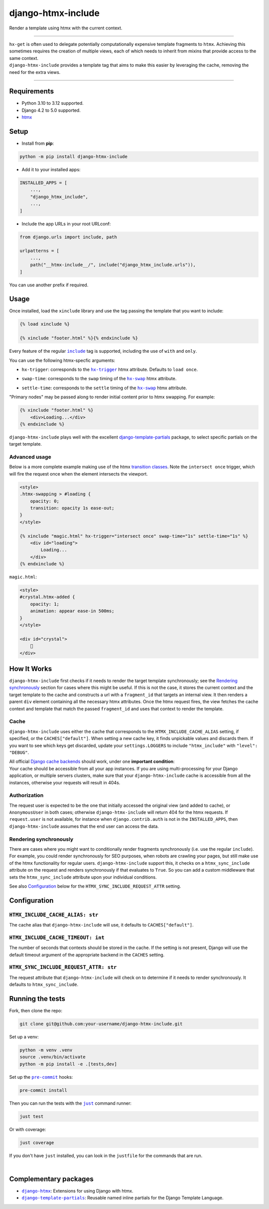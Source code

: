 ===================
django-htmx-include
===================

Render a template using htmx with the current context.

----

| ``hx-get`` is often used to delegate potentially computationally expensive template fragments to ``htmx``.
  Achieving this sometimes requires the creation of multiple views, each of which needs to inherit from mixins that
  provide access to the same context.
| ``django-htmx-include`` provides a template tag that aims to make this easier by leveraging the cache,
  removing the need for the extra views.

----

Requirements
------------
* Python 3.10 to 3.12 supported.
* Django 4.2 to 5.0 supported.
* `htmx <https://htmx.org/>`__

Setup
-----

* Install from **pip**:

.. code-block:: sh

    python -m pip install django-htmx-include

* Add it to your installed apps:

.. code-block:: python

    INSTALLED_APPS = [
        ...,
        "django_htmx_include",
        ...,
    ]

* Include the app URLs in your root URLconf:

.. code-block:: python

   from django.urls import include, path

   urlpatterns = [
       ...,
       path("__htmx-include__/", include("django_htmx_include.urls")),
   ]

You can use another prefix if required.


Usage
-----

Once installed, load the ``xinclude`` library and use the tag passing the template that you want to include:

.. code-block:: html

    {% load xinclude %}

    {% xinclude "footer.html" %}{% endxinclude %}

Every feature of the regular |include|__ tag is supported, including the use of ``with`` and ``only``.

.. |include| replace:: ``include``
__ https://docs.djangoproject.com/en/dev/ref/templates/builtins/#include

You can use the following htmx-specfic arguments:

* ``hx-trigger``: corresponds to the |hx-trigger|__ htmx attribute. Defaults to ``load once``.

.. |hx-trigger| replace:: ``hx-trigger``
__ https://htmx.org/attributes/hx-trigger/

* ``swap-time``: corresponds to the ``swap`` timing of the |hx-swap|__ htmx attribute.

.. |hx-swap| replace:: ``hx-swap``
__ https://htmx.org/attributes/hx-swap/#timing-swap-settle

* ``settle-time``: corresponds to the ``settle`` timing of the |hx-swap|__ htmx attribute.

__ https://htmx.org/attributes/hx-swap/#timing-swap-settle

"Primary nodes" may be passed along to render initial content prior to htmx swapping. For example:

.. code-block:: html

    {% xinclude "footer.html" %}
        <div>Loading...</div>
    {% endxinclude %}

``django-htmx-include`` plays well with the excellent `django-template-partials <https://github.com/carltongibson/django-template-partials/>`__
package, to select specific partials on the target template.

Advanced usage
^^^^^^^^^^^^^^
Below is a more complete example making use of the htmx `transition classes <https://htmx.org/examples/animations/#swapping>`__.
Note the ``intersect once`` trigger, which will fire the request once when the element intersects the viewport.

.. code-block:: html

    <style>
    .htmx-swapping > #loading {
        opacity: 0;
        transition: opacity 1s ease-out;
    }
    </style>

    {% xinclude "magic.html" hx-trigger="intersect once" swap-time="1s" settle-time="1s" %}
        <div id="loading">
            Loading...
        </div>
    {% endxinclude %}

``magic.html``:

.. code-block:: html

    <style>
    #crystal.htmx-added {
        opacity: 1;
        animation: appear ease-in 500ms;
    }
    </style>

    <div id="crystal">
        🔮
    </div>

How It Works
------------
``django-htmx-include`` first checks if it needs to render the target template synchronously;
see the `Rendering synchronously <#rendering-synchronously>`__ section for cases where this might be useful.
If this is not the case, it stores the current context and the target template to the cache and constructs a url
with a ``fragment_id`` that targets an internal view. It then renders a parent ``div`` element containing all the
necessary htmx attributes. Once the htmx request fires, the view fetches the cache context and template that match
the passed ``fragment_id`` and uses that context to render the template.

Cache
^^^^^
``django-htmx-include`` uses either the cache that corresponds to the ``HTMX_INCLUDE_CACHE_ALIAS`` setting, if specified,
or the ``CACHES["default"]``.
When setting a new cache key, it finds unpickable values and discards them.
If you want to see which keys get discarded, update your ``settings.LOGGERS`` to include ``"htmx_include"``
with ``"level": "DEBUG"``.

| All official `Django cache backends <https://docs.djangoproject.com/en/5.0/ref/settings/#backend>`__ should work,
  under one **important condition**:
| Your cache should be accessible from all your app instances. If you are using multi-processing for your Django application,
  or multiple servers clusters, make sure that your ``django-htmx-include`` cache is accessible from all the instances,
  otherwise your requests will result in 404s.

Authorization
^^^^^^^^^^^^^
The request user is expected to be the one that initially accessed the original view (and added to cache),
or ``AnonymousUser`` in both cases; otherwise ``django-htmx-include`` will return 404 for the htmx requests.
If ``request.user`` is not available, for instance when ``django.contrib.auth`` is not in the ``INSTALLED_APPS``,
then ``django-htmx-include`` assumes that the end user can access the data.

Rendering synchronously
^^^^^^^^^^^^^^^^^^^^^^^
There are cases where you might want to conditionally render fragments synchronously (i.e. use the regular ``include``).
For example, you could render synchronously for SEO purposes, when robots are crawling your pages, but still make use
of the htmx functionality for regular users. ``django-htmx-include`` support this, it checks on a ``htmx_sync_include``
attribute on the request and renders synchronously if that evaluates to ``True``.
So you can add a custom middleware that sets the ``htmx_sync_include`` attribute upon your individual conditions.

See also `Configuration <#configuration>`__ below for the ``HTMX_SYNC_INCLUDE_REQUEST_ATTR`` setting.

Configuration
-------------

``HTMX_INCLUDE_CACHE_ALIAS: str``
^^^^^^^^^^^^^^^^^^^^^^^^^^^^^^^^^^^^^^^
The cache alias that ``django-htmx-include`` will use, it defaults to ``CACHES["default"]``.

``HTMX_INCLUDE_CACHE_TIMEOUT: int``
^^^^^^^^^^^^^^^^^^^^^^^^^^^^^^^^^^^^^^^
The number of seconds that contexts should be stored in the cache. If the setting is not present, Django will
use the default timeout argument of the appropriate backend in the ``CACHES`` setting.

``HTMX_SYNC_INCLUDE_REQUEST_ATTR: str``
^^^^^^^^^^^^^^^^^^^^^^^^^^^^^^^^^^^^^^^
The request attribute that ``django-htmx-include`` will check on to determine if it needs to render synchronously.
It defaults to ``htmx_sync_include``.

Running the tests
-----------------

Fork, then clone the repo:

.. code-block:: sh

    git clone git@github.com:your-username/django-htmx-include.git

Set up a venv:

.. code-block:: sh

    python -m venv .venv
    source .venv/bin/activate
    python -m pip install -e .[tests,dev]

Set up the |pre-commit|__ hooks:

.. |pre-commit| replace:: ``pre-commit``
__ https://pre-commit.com/

.. code-block:: sh

    pre-commit install

Then you can run the tests with the |just|__ command runner:

.. |just| replace:: ``just``
__ https://github.com/casey/just

.. code-block:: sh

    just test

Or with coverage:

.. code-block:: sh

    just coverage

If you don't have ``just`` installed, you can look in the ``justfile`` for the
commands that are run.

|

Complementary packages
----------------------
* |django-htmx|__: Extensions for using Django with htmx.
* |django-template-partials|__: Reusable named inline partials for the Django Template Language.

.. |django-htmx| replace:: ``django-htmx``
__ https://github.com/adamchainz/django-htmx

.. |django-template-partials| replace:: ``django-template-partials``
__ https://github.com/carltongibson/django-template-partials/

